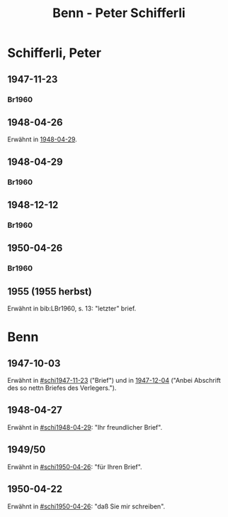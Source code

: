#+STARTUP: content
#+STARTUP: showall
 #+STARTUP: showeverythingn
#+TITLE: Benn - Peter Schifferli

* Schifferli, Peter
:PROPERTIES:
:CUSTOM_ID: schifferli
:EMPF:     1
:FROM: Benn
:TO: Schifferli, Peter
:GEB: 1921
:TOD: 1980
:END:
** 1947-11-23
   :PROPERTIES:
   :CUSTOM_ID: schi1947-11-23
   :TRAD:
   :END:
*** Br1960
    :PROPERTIES:
    :NR:
    :S:        7-9
    :AUSL:     
    :FAKS:     
    :S_KOM:    7-9
    :END:
** 1948-04-26
   :PROPERTIES:
   :CUSTOM_ID: schi1948-04-26
   :TRAD:
   :END:
Erwähnt in [[#schi1948-04-29][1948-04-29]].
** 1948-04-29
   :PROPERTIES:
   :CUSTOM_ID: schi1948-04-29
   :TRAD:
   :END:
*** Br1960
    :PROPERTIES:
    :NR:
    :S:        12-13
    :AUSL:     
    :FAKS:     
    :S_KOM:    9-12
    :END:
** 1948-12-12
   :PROPERTIES:
   :CUSTOM_ID: schi1948-12-12
   :TRAD:
   :END:
*** Br1960
    :PROPERTIES:
    :NR:
    :S:        10-11
    :AUSL:     
    :FAKS:     10-11
    :S_KOM:    11-12
    :END:
** 1950-04-26
   :PROPERTIES:
   :CUSTOM_ID: schi1950-04-26
   :TRAD:
   :END:
*** Br1960
    :PROPERTIES:
    :NR:
    :S:        14-15
    :AUSL:     
    :FAKS:     
    :S_KOM:    13
    :END:
** 1955 (1955 herbst)
   :PROPERTIES:
   :CUSTOM_ID: schi1955
   :TRAD:
   :END:
Erwähnt in bib:LBr1960, s. 13: "letzter" brief.
* Benn
:PROPERTIES:
:FROM: Schifferli, Peter
:TO: Benn
:END:
** 1947-10-03
   :PROPERTIES:
   :CUSTOM_ID: schib1947-10-03
   :TRAD: 
   :ORT: 
   :END:
   Erwähnt in [[#schi1947-11-23]] ("Brief") und in [[file:benn_nele.org::#bn1947-12-04][1947-12-04]] ("Anbei
   Abschrift des so nettn Briefes des Verlegers.").
** 1948-04-27
   :PROPERTIES:
   :CUSTOM_ID: schib1948-04-27
   :TRAD: 
   :ORT: 
   :END:
   Erwähnt in [[#schi1948-04-29]]: "Ihr freundlicher Brief".
** 1949/50
   :PROPERTIES:
   :CUSTOM_ID: schib1949
   :TRAD: 
   :ORT: 
   :END:
   Erwähnt in [[#schi1950-04-26]]: "für Ihren Brief".
** 1950-04-22
   :PROPERTIES:
   :CUSTOM_ID: schib1950-04-22
   :TRAD: 
   :ORT: 
   :END:
   Erwähnt in [[#schi1950-04-26]]: "daß Sie mir schreiben".
